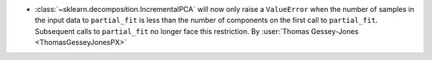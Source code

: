 - :class:`~sklearn.decomposition.IncrementalPCA`
  will now only raise a ``ValueError`` when the number of samples in the
  input data to ``partial_fit`` is less than the number of components
  on the first call to ``partial_fit``. Subsequent calls to ``partial_fit``
  no longer face this restriction.
  By :user:`Thomas Gessey-Jones <ThomasGesseyJonesPX>`
